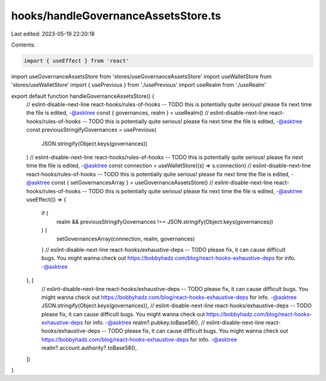 hooks/handleGovernanceAssetsStore.ts
====================================

Last edited: 2023-05-19 22:20:18

Contents:

.. code-block:: ts

    import { useEffect } from 'react'
import useGovernanceAssetsStore from 'stores/useGovernanceAssetsStore'
import useWalletStore from 'stores/useWalletStore'
import { usePrevious } from './usePrevious'
import useRealm from './useRealm'

export default function handleGovernanceAssetsStore() {
  // eslint-disable-next-line react-hooks/rules-of-hooks -- TODO this is potentially quite serious! please fix next time the file is edited, -@asktree
  const { governances, realm } = useRealm()
  // eslint-disable-next-line react-hooks/rules-of-hooks -- TODO this is potentially quite serious! please fix next time the file is edited, -@asktree
  const previousStringifyGovernances = usePrevious(
    JSON.stringify(Object.keys(governances))
  )
  // eslint-disable-next-line react-hooks/rules-of-hooks -- TODO this is potentially quite serious! please fix next time the file is edited, -@asktree
  const connection = useWalletStore((s) => s.connection)
  // eslint-disable-next-line react-hooks/rules-of-hooks -- TODO this is potentially quite serious! please fix next time the file is edited, -@asktree
  const { setGovernancesArray } = useGovernanceAssetsStore()
  // eslint-disable-next-line react-hooks/rules-of-hooks -- TODO this is potentially quite serious! please fix next time the file is edited, -@asktree
  useEffect(() => {
    if (
      realm &&
      previousStringifyGovernances !== JSON.stringify(Object.keys(governances))
    ) {
      setGovernancesArray(connection, realm, governances)
    }
    // eslint-disable-next-line react-hooks/exhaustive-deps -- TODO please fix, it can cause difficult bugs. You might wanna check out https://bobbyhadz.com/blog/react-hooks-exhaustive-deps for info. -@asktree
  }, [
    // eslint-disable-next-line react-hooks/exhaustive-deps -- TODO please fix, it can cause difficult bugs. You might wanna check out https://bobbyhadz.com/blog/react-hooks-exhaustive-deps for info. -@asktree
    JSON.stringify(Object.keys(governances)),
    // eslint-disable-next-line react-hooks/exhaustive-deps -- TODO please fix, it can cause difficult bugs. You might wanna check out https://bobbyhadz.com/blog/react-hooks-exhaustive-deps for info. -@asktree
    realm?.pubkey.toBase58(),
    // eslint-disable-next-line react-hooks/exhaustive-deps -- TODO please fix, it can cause difficult bugs. You might wanna check out https://bobbyhadz.com/blog/react-hooks-exhaustive-deps for info. -@asktree
    realm?.account.authority?.toBase58(),
  ])
}


